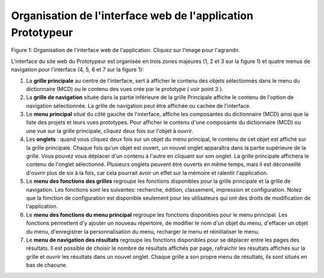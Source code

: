 Organisation de l'interface web de l'application Prototypeur
============================================================

.. image:: ./images/interface.gif
Figure 1: Organisation de l'interface web de l'application. Cliquez sur l'image pour l'agrandir.

L'interface du site web du Prototypeur est organisée en trois zones majeures (1, 2 et 3 sur la figure 1) et quatre menus de navigation pour l'interface (4, 5, 6 et 7 sur la figure 1):

1. La  **grille principale**  au centre de l'interface, sert à afficher le contenu des objets sélectionnés dans le menu du dictionnaire (MCD) ou le contenu des vues crée par le prototype ( voir point 3 ).

2. La  **grille de navigation**  située dans la partie inférieure de la grille Principale affiche le contenu de l'option de navigation sélectionnée. La grille de navigation peut être affichée ou cachée de l'interface.

3. Le  **menu principal**  situé du côté gauche de l'interface, affiche les composantes du dictionnaire (MCD) ainsi que la liste des projets et leurs vues prototypes. Pour afficher le contenu d'une composante du dictionnaire (MCD) ou une vue sur la grille principale, cliquez deux fois sur l'objet à ouvrir.

4. Les **onglets**  : quand vous cliquez deux fois sur un objet du menu principal, le contenu de cet objet est affiché sur la grille principale. Chaque fois qu'un objet est ouvert, un nouvel onglet apparaîtra dans la partie supérieure de la grille. Vous pouvez vous déplacer d'un contenu à l'autre en cliquant sur son onglet. La grille principale affichera le contenu de l'onglet sélectionné. Plusieurs onglets peuvent être ouverts en même temps, mais il est déconseillé d'ouvrir plus de six à la fois, car cela pourrait avoir un effet sur la mémoire et ralentir l'application.

5. Le  **menu des fonctions des grilles**  regroupe les fonctions disponibles pour la grille principale et la grille de navigation. Les fonctions sont les suivantes: recherche, édition, classement, impression et configuration. Notez que la fonction de configuration est disponible seulement pour les utilisateurs qui ont des droits de modification de l'application.

6. Le  **menu des fonctions du menu principal**  regroupe les fonctions disponibles pour le menu principal. Les fonctions permettent d'y ajouter un nouveau répertoire, de modifier le nom d'un objet du menu, d'effacer un objet du menu, d'enregistrer la personnalisation du menu, recharger le menu et réinitialiser le menu.

7. Le  **menu de navigation des résultats**  regroupe les fonctions disponibles pour se déplacer entre les pages des résultats. Il est possible de choisir le nombre de résultats affichés par page, rafraichir les résultats affichés sur la grille et ouvrir les résultats dans un nouvel onglet. Chaque grille a son propre menu de résultats, ils sont situés en bas de chacune.

